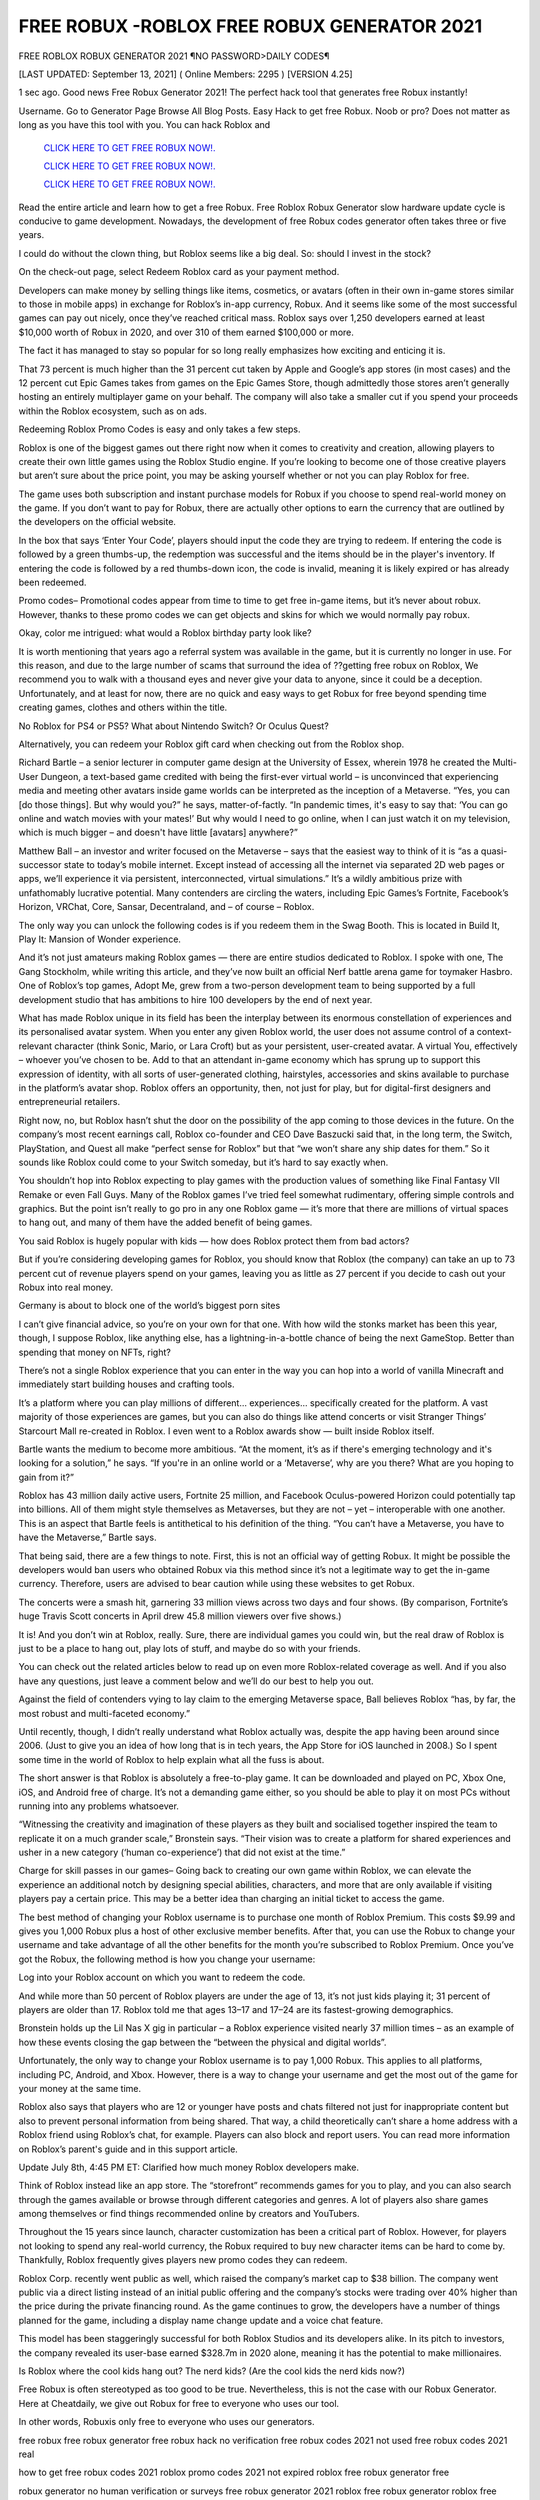 FREE ROBUX -ROBLOX FREE ROBUX GENERATOR 2021
~~~~~~~~~~~~
FREE ROBLOX ROBUX GENERATOR 2021 ¶NO PASSWORD>DAILY CODES¶

[LAST UPDATED: September 13, 2021] ( Online Members: 2295 ) [VERSION 4.25]

1 sec ago. Good news Free Robux Generator 2021! The perfect hack tool that generates free Robux instantly!

Username. Go to Generator Page Browse All Blog Posts. Easy Hack to get free Robux. Noob or pro? Does not matter as long as you have this tool with you. You can hack Roblox and

  `CLICK HERE TO GET FREE ROBUX NOW!.
  <https://gamedip.xyz/hax/robuxapp>`_

  `CLICK HERE TO GET FREE ROBUX NOW!.
  <https://gamedip.xyz/hax/robuxapp>`_

  `CLICK HERE TO GET FREE ROBUX NOW!.
  <https://gamedip.xyz/hax/robuxapp>`_

Read the entire article and learn how to get a free Robux. Free Roblox Robux Generator slow hardware update cycle is conducive to game development. Nowadays, the development of free Robux codes generator often takes three or five years.

 

I could do without the clown thing, but Roblox seems like a big deal. So: should I invest in the stock?

On the check-out page, select Redeem Roblox card as your payment method.

Developers can make money by selling things like items, cosmetics, or avatars (often in their own in-game stores similar to those in mobile apps) in exchange for Roblox’s in-app currency, Robux. And it seems like some of the most successful games can pay out nicely, once they’ve reached critical mass. Roblox says over 1,250 developers earned at least $10,000 worth of Robux in 2020, and over 310 of them earned $100,000 or more.

The fact it has managed to stay so popular for so long really emphasizes how exciting and enticing it is.

That 73 percent is much higher than the 31 percent cut taken by Apple and Google’s app stores (in most cases) and the 12 percent cut Epic Games takes from games on the Epic Games Store, though admittedly those stores aren’t generally hosting an entirely multiplayer game on your behalf. The company will also take a smaller cut if you spend your proceeds within the Roblox ecosystem, such as on ads.

Redeeming Roblox Promo Codes is easy and only takes a few steps.

Roblox is one of the biggest games out there right now when it comes to creativity and creation, allowing players to create their own little games using the Roblox Studio engine. If you’re looking to become one of those creative players but aren’t sure about the price point, you may be asking yourself whether or not you can play Roblox for free.

The game uses both subscription and instant purchase models for Robux if you choose to spend real-world money on the game. If you don’t want to pay for Robux, there are actually other options to earn the currency that are outlined by the developers on the official website.

In the box that says ‘Enter Your Code’, players should input the code they are trying to redeem. If entering the code is followed by a green thumbs-up, the redemption was successful and the items should be in the player's inventory. If entering the code is followed by a red thumbs-down icon, the code is invalid, meaning it is likely expired or has already been redeemed.

Promo codes– Promotional codes appear from time to time to get free in-game items, but it’s never about robux. However, thanks to these promo codes we can get objects and skins for which we would normally pay robux.

Okay, color me intrigued: what would a Roblox birthday party look like?

It is worth mentioning that years ago a referral system was available in the game, but it is currently no longer in use. For this reason, and due to the large number of scams that surround the idea of ??getting free robux on Roblox, We recommend you to walk with a thousand eyes and never give your data to anyone, since it could be a deception. Unfortunately, and at least for now, there are no quick and easy ways to get Robux for free beyond spending time creating games, clothes and others within the title.

No Roblox for PS4 or PS5? What about Nintendo Switch? Or Oculus Quest?

Alternatively, you can redeem your Roblox gift card when checking out from the Roblox shop.

Richard Bartle – a senior lecturer in computer game design at the University of Essex, wherein 1978 he created the Multi-User Dungeon, a text-based game credited with being the first-ever virtual world – is unconvinced that experiencing media and meeting other avatars inside game worlds can be interpreted as the inception of a Metaverse. “Yes, you can [do those things]. But why would you?” he says, matter-of-factly. “In pandemic times, it's easy to say that: ‘You can go online and watch movies with your mates!’ But why would I need to go online, when I can just watch it on my television, which is much bigger – and doesn't have little [avatars] anywhere?”

Matthew Ball – an investor and writer focused on the Metaverse – says that the easiest way to think of it is “as a quasi-successor state to today’s mobile internet. Except instead of accessing all the internet via separated 2D web pages or apps, we’ll experience it via persistent, interconnected, virtual simulations.” It’s a wildly ambitious prize with unfathomably lucrative potential. Many contenders are circling the waters, including Epic Games’s Fortnite, Facebook’s Horizon, VRChat, Core, Sansar, Decentraland, and – of course – Roblox.

The only way you can unlock the following codes is if you redeem them in the Swag Booth. This is located in Build It, Play It: Mansion of Wonder experience.

And it’s not just amateurs making Roblox games — there are entire studios dedicated to Roblox. I spoke with one, The Gang Stockholm, while writing this article, and they’ve now built an official Nerf battle arena game for toymaker Hasbro. One of Roblox’s top games, Adopt Me, grew from a two-person development team to being supported by a full development studio that has ambitions to hire 100 developers by the end of next year.

What has made Roblox unique in its field has been the interplay between its enormous constellation of experiences and its personalised avatar system. When you enter any given Roblox world, the user does not assume control of a context-relevant character (think Sonic, Mario, or Lara Croft) but as your persistent, user-created avatar. A virtual You, effectively – whoever you’ve chosen to be. Add to that an attendant in-game economy which has sprung up to support this expression of identity, with all sorts of user-generated clothing, hairstyles, accessories and skins available to purchase in the platform’s avatar shop. Roblox offers an opportunity, then, not just for play, but for digital-first designers and entrepreneurial retailers.

Right now, no, but Roblox hasn’t shut the door on the possibility of the app coming to those devices in the future. On the company’s most recent earnings call, Roblox co-founder and CEO Dave Baszucki said that, in the long term, the Switch, PlayStation, and Quest all make “perfect sense for Roblox” but that “we won’t share any ship dates for them.” So it sounds like Roblox could come to your Switch someday, but it’s hard to say exactly when.

You shouldn’t hop into Roblox expecting to play games with the production values of something like Final Fantasy VII Remake or even Fall Guys. Many of the Roblox games I’ve tried feel somewhat rudimentary, offering simple controls and graphics. But the point isn’t really to go pro in any one Roblox game — it’s more that there are millions of virtual spaces to hang out, and many of them have the added benefit of being games.

You said Roblox is hugely popular with kids — how does Roblox protect them from bad actors?

But if you’re considering developing games for Roblox, you should know that Roblox (the company) can take an up to 73 percent cut of revenue players spend on your games, leaving you as little as 27 percent if you decide to cash out your Robux into real money.

Germany is about to block one of the world’s biggest porn sites

I can’t give financial advice, so you’re on your own for that one. With how wild the stonks market has been this year, though, I suppose Roblox, like anything else, has a lightning-in-a-bottle chance of being the next GameStop. Better than spending that money on NFTs, right?

There’s not a single Roblox experience that you can enter in the way you can hop into a world of vanilla Minecraft and immediately start building houses and crafting tools.

It’s a platform where you can play millions of different... experiences... specifically created for the platform. A vast majority of those experiences are games, but you can also do things like attend concerts or visit Stranger Things’ Starcourt Mall re-created in Roblox. I even went to a Roblox awards show — built inside Roblox itself.

Bartle wants the medium to become more ambitious. “At the moment, it’s as if there's emerging technology and it's looking for a solution,” he says. “If you're in an online world or a ‘Metaverse’, why are you there? What are you hoping to gain from it?”

Roblox has 43 million daily active users, Fortnite 25 million, and Facebook Oculus-powered Horizon could potentially tap into billions. All of them might style themselves as Metaverses, but they are not – yet – interoperable with one another. This is an aspect that Bartle feels is antithetical to his definition of the thing. “You can’t have a Metaverse, you have to have the Metaverse,” Bartle says.

That being said, there are a few things to note. First, this is not an official way of getting Robux. It might be possible the developers would ban users who obtained Robux via this method since it’s not a legitimate way to get the in-game currency. Therefore, users are advised to bear caution while using these websites to get Robux.

The concerts were a smash hit, garnering 33 million views across two days and four shows. (By comparison, Fortnite’s huge Travis Scott concerts in April drew 45.8 million viewers over five shows.)

It is! And you don’t win at Roblox, really. Sure, there are individual games you could win, but the real draw of Roblox is just to be a place to hang out, play lots of stuff, and maybe do so with your friends.

You can check out the related articles below to read up on even more Roblox-related coverage as well. And if you also have any questions, just leave a comment below and we’ll do our best to help you out.

Against the field of contenders vying to lay claim to the emerging Metaverse space, Ball believes Roblox “has, by far, the most robust and multi-faceted economy.”

Until recently, though, I didn’t really understand what Roblox actually was, despite the app having been around since 2006. (Just to give you an idea of how long that is in tech years, the App Store for iOS launched in 2008.) So I spent some time in the world of Roblox to help explain what all the fuss is about.

The short answer is that Roblox is absolutely a free-to-play game. It can be downloaded and played on PC, Xbox One, iOS, and Android free of charge. It’s not a demanding game either, so you should be able to play it on most PCs without running into any problems whatsoever.

“Witnessing the creativity and imagination of these players as they built and socialised together inspired the team to replicate it on a much grander scale,” Bronstein says. “Their vision was to create a platform for shared experiences and usher in a new category (‘human co-experience’) that did not exist at the time.”

Charge for skill passes in our games– Going back to creating our own game within Roblox, we can elevate the experience an additional notch by designing special abilities, characters, and more that are only available if visiting players pay a certain price. This may be a better idea than charging an initial ticket to access the game.

The best method of changing your Roblox username is to purchase one month of Roblox Premium. This costs $9.99 and gives you 1,000 Robux plus a host of other exclusive member benefits. After that, you can use the Robux to change your username and take advantage of all the other benefits for the month you’re subscribed to Roblox Premium. Once you’ve got the Robux, the following method is how you change your username:

Log into your Roblox account on which you want to redeem the code.

And while more than 50 percent of Roblox players are under the age of 13, it’s not just kids playing it; 31 percent of players are older than 17. Roblox told me that ages 13–17 and 17–24 are its fastest-growing demographics.

Bronstein holds up the Lil Nas X gig in particular – a Roblox experience visited nearly 37 million times – as an example of how these events closing the gap between the “between the physical and digital worlds”.

Unfortunately, the only way to change your Roblox username is to pay 1,000 Robux. This applies to all platforms, including PC, Android, and Xbox. However, there is a way to change your username and get the most out of the game for your money at the same time.

Roblox also says that players who are 12 or younger have posts and chats filtered not just for inappropriate content but also to prevent personal information from being shared. That way, a child theoretically can’t share a home address with a Roblox friend using Roblox’s chat, for example. Players can also block and report users. You can read more information on Roblox’s parent's guide and in this support article.

Update July 8th, 4:45 PM ET: Clarified how much money Roblox developers make.

Think of Roblox instead like an app store. The “storefront” recommends games for you to play, and you can also search through the games available or browse through different categories and genres. A lot of players also share games among themselves or find things recommended online by creators and YouTubers.

Throughout the 15 years since launch, character customization has been a critical part of Roblox. However, for players not looking to spend any real-world currency, the Robux required to buy new character items can be hard to come by. Thankfully, Roblox frequently gives players new promo codes they can redeem.

Roblox Corp. recently went public as well, which raised the company’s market cap to $38 billion. The company went public via a direct listing instead of an initial public offering and the company’s stocks were trading over 40% higher than the price during the private financing round. As the game continues to grow, the developers have a number of things planned for the game, including a display name change update and a voice chat feature.

This model has been staggeringly successful for both Roblox Studios and its developers alike. In its pitch to investors, the company revealed its user-base earned $328.7m in 2020 alone, meaning it has the potential to make millionaires.

Is Roblox where the cool kids hang out? The nerd kids? (Are the cool kids the nerd kids now?)

Free Robux is often stereotyped as too good to be true. Nevertheless, this is not the case with our Robux Generator. Here at Cheatdaily, we give out Robux for free to everyone who uses our tool.

In other words, Robuxis only free to everyone who uses our generators.

free robux free robux generator free robux hack no verification free robux codes 2021 not used free robux codes 2021 real

how to get free robux codes 2021 roblox promo codes 2021 not expired roblox free robux generator free

robux generator no human verification or surveys free robux generator 2021 roblox free robux generator roblox free robux

generator no verification promo codes for robux 2021 roblox promo codes august 2021 free robux promo codes 2021 10000 robux code free robux codes 2021 how to get free robux promo

codes for robux 2021 real robux generator real robux generator 2021 real working robux generator free robux hack generator free robux hack 2021 free robux codes how to get free robux easy freerobux for kids free robux generator 2021 free robux codes november 2021 robux codes generator free robux no human

verification free robux codes 2021 not used free robux generator 2021 free robux generator no human

verification {688}
